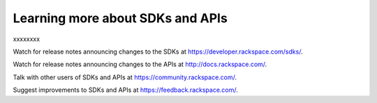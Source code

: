 Learning more about SDKs and APIs
~~~~~~~~~~~~~~~~~~~~~~~~~~~~~~~~~~~~~~~~~
xxxxxxxx

Watch for release notes announcing changes to the SDKs at https://developer.rackspace.com/sdks/.

Watch for release notes announcing changes to the APIs at http://docs.rackspace.com/.

Talk with other users of SDKs and APIs at https://community.rackspace.com/.

Suggest improvements to SDKs and APIs at https://feedback.rackspace.com/. 